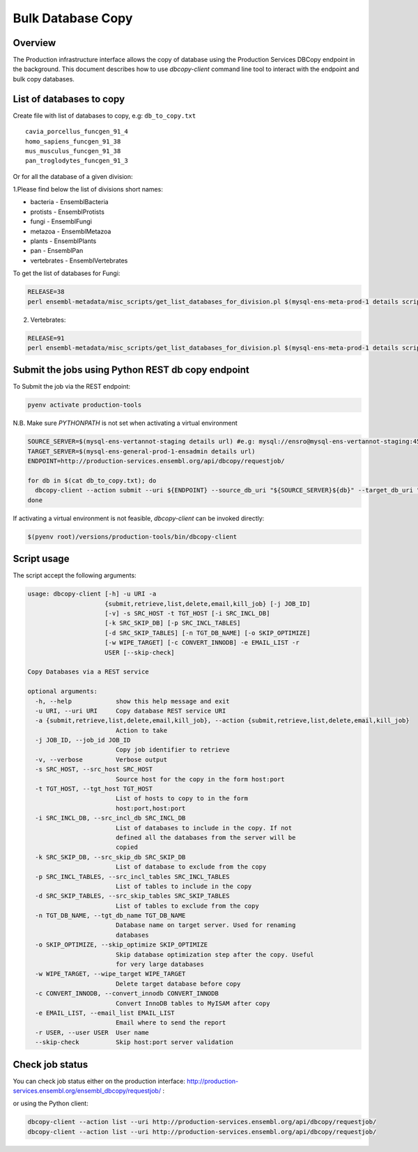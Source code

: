 ******************
Bulk Database Copy
******************

Overview
########

The Production infrastructure interface allows the copy of database using the Production Services DBCopy endpoint in the background.
This document describes how to use `dbcopy-client` command line tool to interact with the endpoint and bulk copy databases.

List of databases to copy
#########################

Create file with list of databases to copy, e.g: ``db_to_copy.txt``

::

  cavia_porcellus_funcgen_91_4
  homo_sapiens_funcgen_91_38
  mus_musculus_funcgen_91_38
  pan_troglodytes_funcgen_91_3

Or for all the database of a given division:

1.Please find below the list of divisions short names:

* bacteria - EnsemblBacteria
* protists - EnsemblProtists
* fungi	- EnsemblFungi
* metazoa - EnsemblMetazoa
* plants - EnsemblPlants
* pan - EnsemblPan
* vertebrates - EnsemblVertebrates

To get the list of databases for Fungi:

.. code-block:: bash

  RELEASE=38
  perl ensembl-metadata/misc_scripts/get_list_databases_for_division.pl $(mysql-ens-meta-prod-1 details script) -division fungi -release $RELEASE > fungi_db_to_copy.txt

2. Vertebrates:

.. code-block:: bash

  RELEASE=91
  perl ensembl-metadata/misc_scripts/get_list_databases_for_division.pl $(mysql-ens-meta-prod-1 details script) -division vertebrates -release $RELEASE > vertebrates_db_to_copy.txt


Submit the jobs using Python REST db copy endpoint
##################################################

To Submit the job via the REST endpoint:

.. code-block::

    pyenv activate production-tools

N.B. Make sure `PYTHONPATH` is not set when activating a virtual environment

.. code-block:: bash

  SOURCE_SERVER=$(mysql-ens-vertannot-staging details url) #e.g: mysql://ensro@mysql-ens-vertannot-staging:4573/
  TARGET_SERVER=$(mysql-ens-general-prod-1-ensadmin details url)
  ENDPOINT=http://production-services.ensembl.org/api/dbcopy/requestjob/

  for db in $(cat db_to_copy.txt); do
    dbcopy-client --action submit --uri ${ENDPOINT} --source_db_uri "${SOURCE_SERVER}${db}" --target_db_uri "${TARGET_SERVER}${db}" --drop 1
  done

If activating a virtual environment is not feasible, `dbcopy-client` can be invoked directly:

.. code-block::

   $(pyenv root)/versions/production-tools/bin/dbcopy-client


Script usage
############

The script accept the following arguments:

.. code-block:: bash

    usage: dbcopy-client [-h] -u URI -a
                         {submit,retrieve,list,delete,email,kill_job} [-j JOB_ID]
                         [-v] -s SRC_HOST -t TGT_HOST [-i SRC_INCL_DB]
                         [-k SRC_SKIP_DB] [-p SRC_INCL_TABLES]
                         [-d SRC_SKIP_TABLES] [-n TGT_DB_NAME] [-o SKIP_OPTIMIZE]
                         [-w WIPE_TARGET] [-c CONVERT_INNODB] -e EMAIL_LIST -r
                         USER [--skip-check]

    Copy Databases via a REST service

    optional arguments:
      -h, --help            show this help message and exit
      -u URI, --uri URI     Copy database REST service URI
      -a {submit,retrieve,list,delete,email,kill_job}, --action {submit,retrieve,list,delete,email,kill_job}
                            Action to take
      -j JOB_ID, --job_id JOB_ID
                            Copy job identifier to retrieve
      -v, --verbose         Verbose output
      -s SRC_HOST, --src_host SRC_HOST
                            Source host for the copy in the form host:port
      -t TGT_HOST, --tgt_host TGT_HOST
                            List of hosts to copy to in the form
                            host:port,host:port
      -i SRC_INCL_DB, --src_incl_db SRC_INCL_DB
                            List of databases to include in the copy. If not
                            defined all the databases from the server will be
                            copied
      -k SRC_SKIP_DB, --src_skip_db SRC_SKIP_DB
                            List of database to exclude from the copy
      -p SRC_INCL_TABLES, --src_incl_tables SRC_INCL_TABLES
                            List of tables to include in the copy
      -d SRC_SKIP_TABLES, --src_skip_tables SRC_SKIP_TABLES
                            List of tables to exclude from the copy
      -n TGT_DB_NAME, --tgt_db_name TGT_DB_NAME
                            Database name on target server. Used for renaming
                            databases
      -o SKIP_OPTIMIZE, --skip_optimize SKIP_OPTIMIZE
                            Skip database optimization step after the copy. Useful
                            for very large databases
      -w WIPE_TARGET, --wipe_target WIPE_TARGET
                            Delete target database before copy
      -c CONVERT_INNODB, --convert_innodb CONVERT_INNODB
                            Convert InnoDB tables to MyISAM after copy
      -e EMAIL_LIST, --email_list EMAIL_LIST
                            Email where to send the report
      -r USER, --user USER  User name
      --skip-check          Skip host:port server validation


Check job status
################

You can check job status either on the production interface: `<http://production-services.ensembl.org/ensembl_dbcopy/requestjob/>`_ :

or using the Python client:

.. code-block:: bash

  dbcopy-client --action list --uri http://production-services.ensembl.org/api/dbcopy/requestjob/
  dbcopy-client --action list --uri http://production-services.ensembl.org/api/dbcopy/requestjob/


